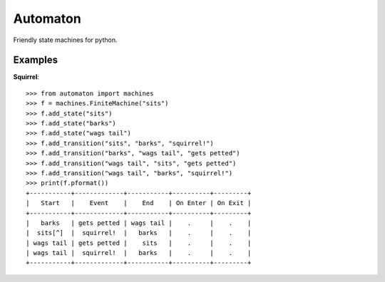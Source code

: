 =========
Automaton
=========

.. image:: https://travis-ci.org/harlowja/automaton.png?branch=master
   :target: https://travis-ci.org/harlowja/automaton

Friendly state machines for python.

Examples
~~~~~~~~

**Squirrel**::

    >>> from automaton import machines
    >>> f = machines.FiniteMachine("sits")
    >>> f.add_state("sits")
    >>> f.add_state("barks")
    >>> f.add_state("wags tail")
    >>> f.add_transition("sits", "barks", "squirrel!")
    >>> f.add_transition("barks", "wags tail", "gets petted")
    >>> f.add_transition("wags tail", "sits", "gets petted")
    >>> f.add_transition("wags tail", "barks", "squirrel!")
    >>> print(f.pformat())
    +-----------+-------------+-----------+----------+---------+
    |   Start   |    Event    |    End    | On Enter | On Exit |
    +-----------+-------------+-----------+----------+---------+
    |   barks   | gets petted | wags tail |    .     |    .    |
    |  sits[^]  |  squirrel!  |   barks   |    .     |    .    |
    | wags tail | gets petted |    sits   |    .     |    .    |
    | wags tail |  squirrel!  |   barks   |    .     |    .    |
    +-----------+-------------+-----------+----------+---------+



